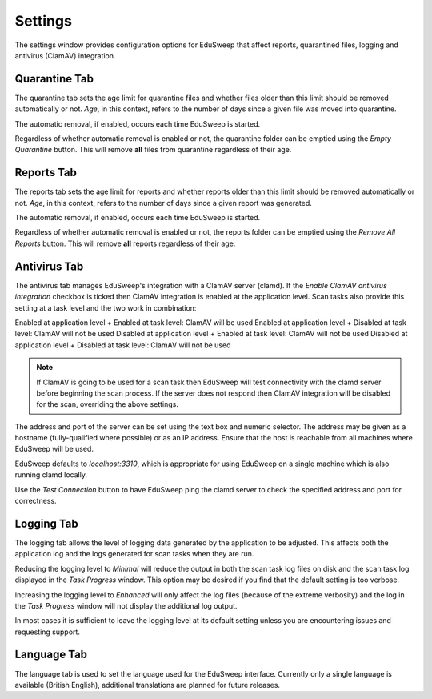 Settings
########

The settings window provides configuration options for EduSweep that affect
reports, quarantined files, logging and antivirus (ClamAV) integration.

Quarantine Tab
--------------
.. image:: ../../screenshots/settings/quarantine.png

The quarantine tab sets the age limit for quarantine files and whether files
older than this limit should be removed automatically or not. *Age*, in this
context, refers to the number of days since a given file was moved into
quarantine.

The automatic removal, if enabled, occurs each time EduSweep is started.

Regardless of whether automatic removal is enabled or not, the quarantine
folder can be emptied using the *Empty Quarantine* button. This will remove
**all** files from quarantine regardless of their age.

Reports Tab
-----------
.. image:: ../../screenshots/settings/reports.png

The reports tab sets the age limit for reports and whether reports
older than this limit should be removed automatically or not. *Age*, in this
context, refers to the number of days since a given report was generated.

The automatic removal, if enabled, occurs each time EduSweep is started.

Regardless of whether automatic removal is enabled or not, the reports
folder can be emptied using the *Remove All Reports* button. This will remove
**all** reports regardless of their age.

Antivirus Tab
-------------
.. image:: ../../screenshots/settings/antivirus.png

The antivirus tab manages EduSweep's integration with a ClamAV server (clamd).
If the *Enable ClamAV antivirus integration* checkbox is ticked then ClamAV
integration is enabled at the application level. Scan tasks also provide this
setting at a task level and the two work in combination:

Enabled at application level + Enabled at task level: ClamAV will be used
Enabled at application level + Disabled at task level: ClamAV will not be used
Disabled at application level + Enabled at task level: ClamAV will not be used
Disabled at application level + Disabled at task level: ClamAV will not be used

.. note::
    If ClamAV is going to be used for a scan task then EduSweep will test
    connectivity with the clamd server before beginning the scan process. If
    the server does not respond then ClamAV integration will be disabled for
    the scan, overriding the above settings.

The address and port of the server can be set using the text box and numeric
selector. The address may be given as a hostname (fully-qualified where
possible) or as an IP address. Ensure that the host is reachable from all
machines where EduSweep will be used.

EduSweep defaults to *localhost:3310*, which is appropriate for using EduSweep
on a single machine which is also running clamd locally.

Use the *Test Connection* button to have EduSweep ping the clamd server to check
the specified address and port for correctness.

Logging Tab
-----------
.. image:: ../../screenshots/settings/logging.png

The logging tab allows the level of logging data generated by the application to
be adjusted. This affects both the application log and the logs generated for
scan tasks when they are run.

Reducing the logging level to *Minimal* will reduce the output in both the scan
task log files on disk and the scan task log displayed in the *Task Progress*
window. This option may be desired if you find that the default setting is too
verbose.

Increasing the logging level to *Enhanced* will only affect the log files
(because of the extreme verbosity) and the log in the *Task Progress* window
will not display the additional log output.

In most cases it is sufficient to leave the logging level at its default setting
unless you are encountering issues and requesting support.

Language Tab
------------
.. image:: ../../screenshots/settings/language.png

The language tab is used to set the language used for the EduSweep interface.
Currently only a single language is available (British English), additional
translations are planned for future releases.